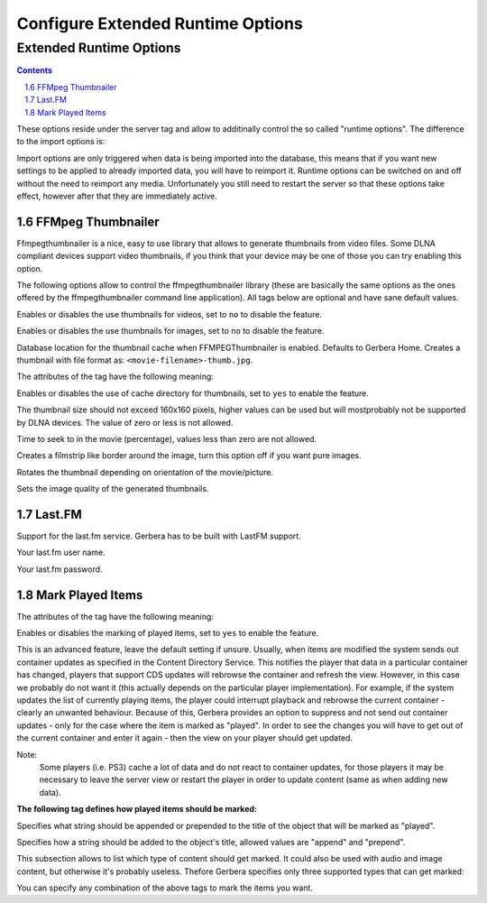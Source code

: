 Configure Extended Runtime Options
==================================

.. index:: Extended Runtime Options

########################
Extended Runtime Options
########################

.. contents::
   :backlinks: entry
.. sectnum::
   :prefix: 1.
   :start: 6


.. confval:: extended-runtime-options
   :type: :confval:`Section`
   :required: false

   .. code:: xml

      <extended-runtime-options>
         <ffmpegthumbnailer>...</ffmpegthumbnailer>
         <lastfm>...</lastfm>
      </extended-runtime-options>

These options reside under the server tag and allow to additinally control the so called "runtime options".
The difference to the import options is:

Import options are only triggered when data is being imported into the database, this means that if you want new
settings to be applied to already imported data, you will have to reimport it. Runtime options can be switched on
and off without the need to reimport any media. Unfortunately you still need to restart the server so that these
options take effect, however after that they are immediately active.

.. index:: FFMPEG Thumbnailer

******************
FFMpeg Thumbnailer
******************

.. confval:: ffmpegthumbnailer
   :type: :confval:`Section`
   :required: false

   .. code:: xml

       <ffmpegthumbnailer enabled="yes"></ffmpegthumbnailer>

Ffmpegthumbnailer is a nice, easy to use library that allows to generate thumbnails from video files.
Some DLNA compliant devices support video thumbnails, if you think that your device may be one of those you
can try enabling this option.

.. confval:: ffmpegthumbnailer enabled
   :type: :confval:`Boolean`
   :required: false
   :default: ``no``

   .. code:: xml

       enabled="yes"

The following options allow to control the ffmpegthumbnailer library (these are basically the same options as the
ones offered by the ffmpegthumbnailer command line application). All tags below are optional and have sane default values.

.. confval:: ffmpegthumbnailer video-enabled
   :type: :confval:`Boolean`
   :required: false
   :default: ``yes``

   .. code:: xml

       video-enabled="no"

Enables or disables the use thumbnails for videos, set to ``no`` to disable the feature.

.. confval:: ffmpegthumbnailer image-enabled
   :type: :confval:`Boolean`
   :required: false
   :default: ``yes``

   .. code:: xml

      image-enabled="no"

Enables or disables the use thumbnails for images, set to ``no`` to disable the feature.

.. confval:: ffmpegthumbnailer cache-dir
   :type: :confval:`Path`
   :required: false
   :default: ``${gerbera-home}/cache-dir``

   .. code:: xml

      <cache-dir enabled="yes">/home/gerbera/cache-dir</cache-dir>

Database location for the thumbnail cache when FFMPEGThumbnailer is enabled. Defaults to Gerbera Home.
Creates a thumbnail with file format as: ``<movie-filename>-thumb.jpg``.

The attributes of the tag have the following meaning:

.. confval:: ffmpegthumbnailer cache-dir enabled
   :type: :confval:`Boolean`
   :required: false
   :default: ``yes``

   .. code:: xml

      enabled="no"

Enables or disables the use of cache directory for thumbnails, set to ``yes`` to enable the feature.

.. confval:: ffmpegthumbnailer thumbnail-size
   :type: :confval:`Integer`
   :required: false
   :default: ``160``

   .. code:: xml

      <thumbnail-size>160</thumbnail-size>

The thumbnail size should not exceed 160x160 pixels, higher values can be used but will mostprobably not be
supported by DLNA devices. The value of zero or less is not allowed.

.. confval:: ffmpegthumbnailer seek-percentage
   :type: :confval:`Integer`
   :required: false
   :default: ``5``

   .. code:: xml

      <seek-percentage>5</seek-percentage>

Time to seek to in the movie (percentage), values less than zero are not allowed.

.. confval:: ffmpegthumbnailer filmstrip-overlay
   :type: :confval:`Boolean`
   :required: false
   :default: ``no``

   .. code:: xml

      <filmstrip-overlay>yes</filmstrip-overlay>

Creates a filmstrip like border around the image, turn this option off if you want pure images.

.. confval:: ffmpegthumbnailer rotate
   :type: :confval:`Boolean`
   :required: false
   :default: ``no``

   .. code:: xml

      <rotate>yes</rotate>

.. versionadded:: HEAD

Rotates the thumbnail depending on orientation of the movie/picture.

.. confval:: ffmpegthumbnailer image-quality
   :type: :confval:`Integer`
   :required: false
   :default: ``8``

   .. code:: xml

        <image-quality>5</image-quality>

Sets the image quality of the generated thumbnails.

.. index:: LastFM

*******
Last.FM
*******

.. confval:: lastfm
   :type: :confval:`Section`
   :required: false

   .. code:: xml

      <lastfm enabled="yes">

.. confval:: lastfm enabled
   :type: :confval:`Boolean`
   :required: false
   :default: ``no``

   .. code:: xml

       enabled="yes"

Support for the last.fm service. Gerbera has to be built with LastFM support.

.. confval:: lastfm username
   :type: :confval:`String`
   :required: true
   :default: `empty`

   .. code:: xml

        <username>login</username>

Your last.fm user name.

.. confval:: lastfm password
   :type: :confval:`String`
   :required: true
   :default: `empty`

   .. code:: xml

        <password>pass</password>

Your last.fm password.

*****************
Mark Played Items
*****************

.. confval:: mark-played-items
   :type: :confval:`Section`
   :required: false

   .. code:: xml

        <mark-played-items enabled="yes" suppress-cds-updates="yes">

The attributes of the tag have the following meaning:

.. confval:: mark-played-items enabled
   :type: :confval:`Boolean`
   :required: false
   :default: ``no``

   .. code:: xml

        enabled="yes"

Enables or disables the marking of played items, set to ``yes`` to enable the feature.

.. confval:: suppress-cds-updates
   :type: :confval:`Boolean`
   :required: false
   :default: ``yes``

   .. code:: xml

        suppress-cds-updates="no"

This is an advanced feature, leave the default setting if unsure. Usually, when items are modified the system sends out
container updates as specified in the Content Directory Service. This notifies the player that data in a particular
container has changed, players that support CDS updates will rebrowse the container and refresh the view.
However, in this case we probably do not want it (this actually depends on the particular player implementation).
For example, if the system updates the list of currently playing items, the player could interrupt playback and rebrowse
the current container - clearly an unwanted behaviour. Because of this, Gerbera provides an option to suppress and not
send out container updates - only for the case where the item is marked as "played". In order to see the changes
you will have to get out of the current container and enter it again - then the view on your player should get updated.

Note:
    Some players (i.e. PS3) cache a lot of data and do not react to container updates, for those players it may
    be necessary to leave the server view or restart the player in order to update content (same as when adding new data).

**The following tag defines how played items should be marked:**

.. confval:: mark-played-items string
   :type: :confval:`String`
   :required: false
   :default: ``"* "``

   .. code-block:: xml

       <string mode="prepend"># </string>

Specifies what string should be appended or prepended to the title of the object that will be marked as "played".

.. confval:: mark-played-items node
   :type: :confval:`Enum` (``prepend|append``)
   :required: false
   :default: ``prepend``

   .. code-block:: xml

            mode="append"

Specifies how a string should be added to the object's title, allowed values are "append" and "prepend".

.. confval:: mark
   :type: :confval:`Section`
   :required: false

   .. code:: xml

        <mark>

This subsection allows to list which type of content should get marked.  It could also be used with audio and image content,
but otherwise it's probably useless. Thefore Gerbera specifies only three supported types that can get marked:

.. confval:: content
   :type: :confval:`String`
   :required: true

   .. code-block:: xml

        <content>audio</content>
        <content>video</content>
        <content>image</content>

You can specify any combination of the above tags to mark the items you want.
